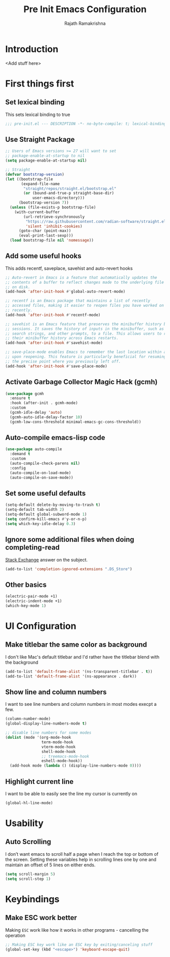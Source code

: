 #+TITLE:      Pre Init Emacs Configuration
#+AUTHOR:     Rajath Ramakrishna
#+PROPERTY:   header-args:emacs-lisp :tangle ./pre-init.el
#+STARTUP:    overview indent hidestars

* Introduction
<Add stuff here>
* First things first
** Set lexical binding
This sets lexical binding to true

#+begin_src emacs-lisp
;;; pre-init.el --- DESCRIPTION -*- no-byte-compile: t; lexical-binding: t; -*-
#+end_src
** Use Straight Package

#+begin_src emacs-lisp
;; Users of Emacs versions >= 27 will want to set
;; package-enable-at-startup to nil
(setq package-enable-at-startup nil)

;; Straight
(defvar bootstrap-version)
(let ((bootstrap-file
       (expand-file-name
        "straight/repos/straight.el/bootstrap.el"
        (or (bound-and-true-p straight-base-dir)
            user-emacs-directory)))
      (bootstrap-version 7))
  (unless (file-exists-p bootstrap-file)
    (with-current-buffer
        (url-retrieve-synchronously
         "https://raw.githubusercontent.com/radian-software/straight.el/develop/install.el"
         'silent 'inhibit-cookies)
      (goto-char (point-max))
      (eval-print-last-sexp)))
  (load bootstrap-file nil 'nomessage))
#+end_src
** Add some useful hooks
This adds recentf, saveplace, savehist and auto-revert hooks

#+begin_src emacs-lisp
;; Auto-revert in Emacs is a feature that automatically updates the
;; contents of a buffer to reflect changes made to the underlying file
;; on disk.
(add-hook 'after-init-hook #'global-auto-revert-mode)

;; recentf is an Emacs package that maintains a list of recently
;; accessed files, making it easier to reopen files you have worked on
;; recently.
(add-hook 'after-init-hook #'recentf-mode)

;; savehist is an Emacs feature that preserves the minibuffer history between
;; sessions. It saves the history of inputs in the minibuffer, such as commands,
;; search strings, and other prompts, to a file. This allows users to retain
;; their minibuffer history across Emacs restarts.
(add-hook 'after-init-hook #'savehist-mode)

;; save-place-mode enables Emacs to remember the last location within a file
;; upon reopening. This feature is particularly beneficial for resuming work at
;; the precise point where you previously left off.
(add-hook 'after-init-hook #'save-place-mode)
#+end_src

** Activate Garbage Collector Magic Hack (gcmh)

#+begin_src emacs-lisp
(use-package gcmh
  :ensure t
  :hook (after-init . gcmh-mode)
  :custom
  (gcmh-idle-delay 'auto)
  (gcmh-auto-idle-delay-factor 10)
  (gcmh-low-cons-threshold minimal-emacs-gc-cons-threshold))
#+end_src

** Auto-compile emacs-lisp code

#+begin_src emacs-lisp
(use-package auto-compile
  :demand t
  :custom
  (auto-compile-check-parens nil)
  :config
  (auto-compile-on-load-mode)
  (auto-compile-on-save-mode))
#+end_src

** Set some useful defaults

#+begin_src emacs-lisp
  (setq-default delete-by-moving-to-trash t)
  (setq-default tab-width 2)
  (setq-default global-subword-mode 1)
  (setq confirm-kill-emacs #'y-or-n-p)
  (setq which-key-idle-delay 0.3)
#+end_src

** Ignore some additional files when doing completing-read
[[https://emacs.stackexchange.com/questions/29914/how-to-ignore-certain-filename-patterns-in-find-file-counsel-find-file][Stack Exchange]] answer on the subject.

#+begin_src emacs-lisp
  (add-to-list 'completion-ignored-extensions ".DS_Store")
#+end_src

** Other basics

#+begin_src emacs-lisp
  (electric-pair-mode +1)
  (electric-indent-mode +1)
  (which-key-mode 1)
#+end_src

* UI Configuration
** Make titlebar the same color as background
I don't like Mac's default titlebar and I'd rather have the titlebar blend with the background

#+begin_src emacs-lisp
  (add-to-list 'default-frame-alist '(ns-transparent-titlebar . t))
  (add-to-list 'default-frame-alist '(ns-appearance . dark))
#+end_src

** Show line and column numbers
I want to see line numbers and column numbers in most modes execpt a few.

#+begin_src emacs-lisp
  (column-number-mode)
  (global-display-line-numbers-mode t)

  ;; disable line numbers for some modes
  (dolist (mode '(org-mode-hook
                  term-mode-hook
                  vterm-mode-hook
                  shell-mode-hook
                  ;; treemacs-mode-hook
                  eshell-mode-hook))
    (add-hook mode (lambda () (display-line-numbers-mode 0))))
#+end_src
** Highlight current line
I want to be able to easily see the line my cursor is currently on

#+begin_src emacs-lisp
  (global-hl-line-mode)
#+end_src
* Usability
** Auto Scrolling
I don’t want emacs to scroll half a page when I reach the top or bottom of the screen. Setting these variables help in scrolling lines one by one and maintain an offset of 5 lines on either ends.

#+begin_src emacs-lisp
  (setq scroll-margin 5)
  (setq scroll-step 1)
#+end_src
* Keybindings
** Make ESC work better
Making =ESC= work like how it works in other programs - cancelling the operation

#+begin_src emacs-lisp
  ;; Making ESC key work like an ESC key by exiting/canceling stuff
  (global-set-key (kbd "<escape>") 'keyboard-escape-quit)
#+end_src
